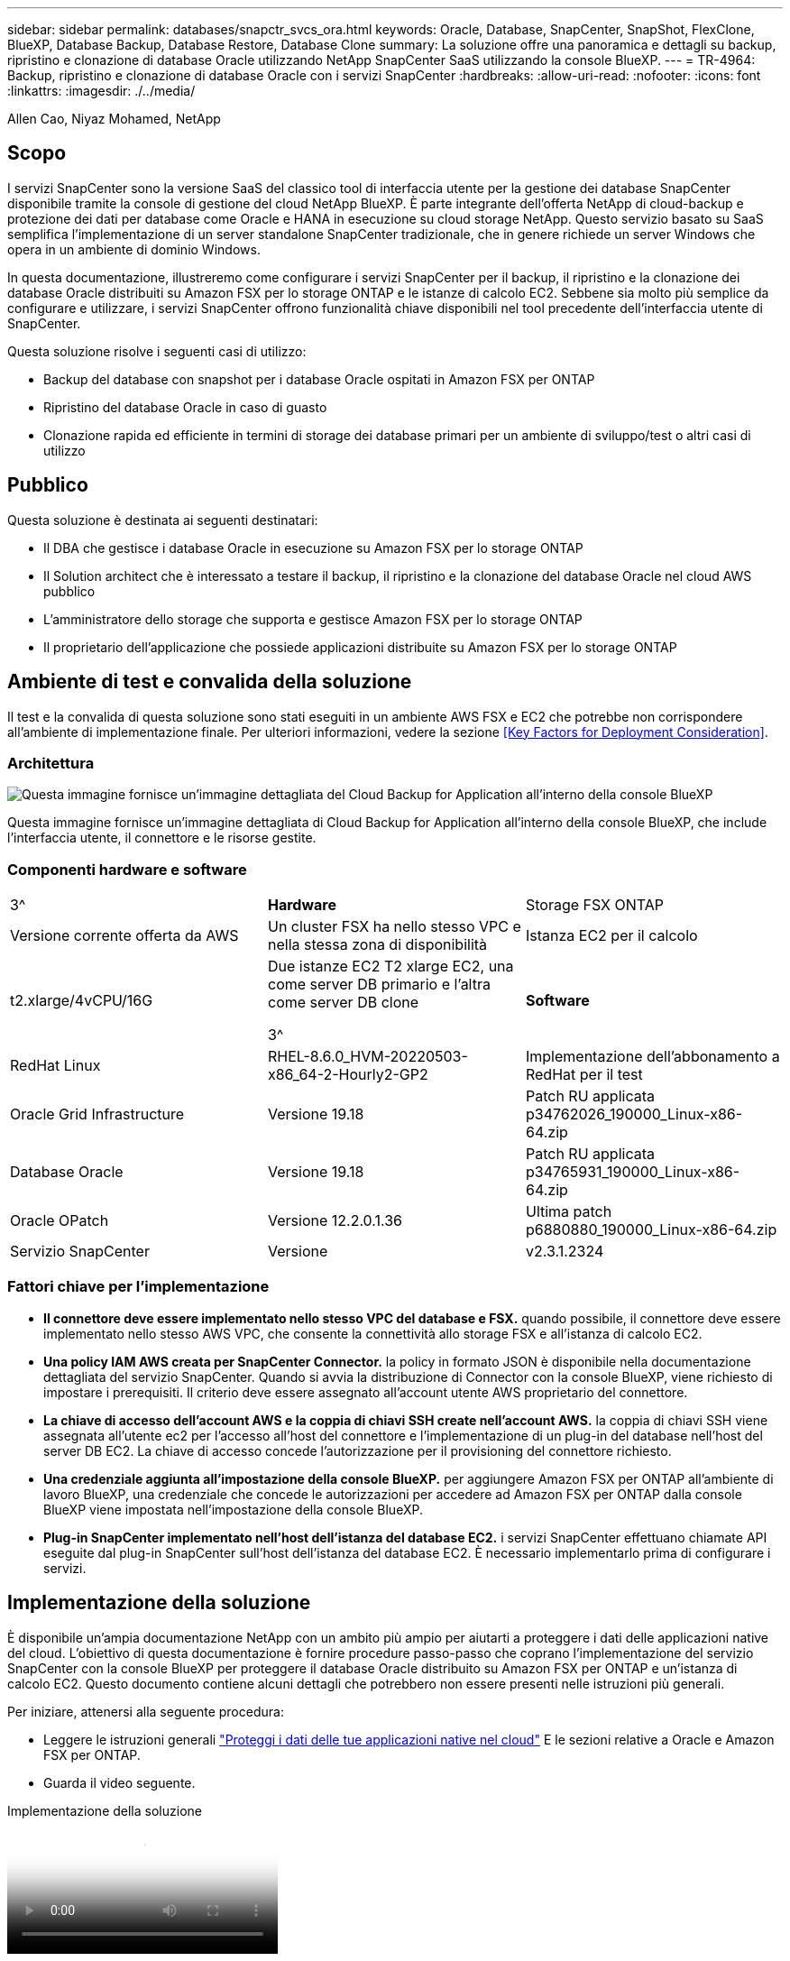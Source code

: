 ---
sidebar: sidebar 
permalink: databases/snapctr_svcs_ora.html 
keywords: Oracle, Database, SnapCenter, SnapShot, FlexClone, BlueXP, Database Backup, Database Restore, Database Clone 
summary: La soluzione offre una panoramica e dettagli su backup, ripristino e clonazione di database Oracle utilizzando NetApp SnapCenter SaaS utilizzando la console BlueXP. 
---
= TR-4964: Backup, ripristino e clonazione di database Oracle con i servizi SnapCenter
:hardbreaks:
:allow-uri-read: 
:nofooter: 
:icons: font
:linkattrs: 
:imagesdir: ./../media/


Allen Cao, Niyaz Mohamed, NetApp



== Scopo

I servizi SnapCenter sono la versione SaaS del classico tool di interfaccia utente per la gestione dei database SnapCenter disponibile tramite la console di gestione del cloud NetApp BlueXP. È parte integrante dell'offerta NetApp di cloud-backup e protezione dei dati per database come Oracle e HANA in esecuzione su cloud storage NetApp. Questo servizio basato su SaaS semplifica l'implementazione di un server standalone SnapCenter tradizionale, che in genere richiede un server Windows che opera in un ambiente di dominio Windows.

In questa documentazione, illustreremo come configurare i servizi SnapCenter per il backup, il ripristino e la clonazione dei database Oracle distribuiti su Amazon FSX per lo storage ONTAP e le istanze di calcolo EC2. Sebbene sia molto più semplice da configurare e utilizzare, i servizi SnapCenter offrono funzionalità chiave disponibili nel tool precedente dell'interfaccia utente di SnapCenter.

Questa soluzione risolve i seguenti casi di utilizzo:

* Backup del database con snapshot per i database Oracle ospitati in Amazon FSX per ONTAP
* Ripristino del database Oracle in caso di guasto
* Clonazione rapida ed efficiente in termini di storage dei database primari per un ambiente di sviluppo/test o altri casi di utilizzo




== Pubblico

Questa soluzione è destinata ai seguenti destinatari:

* Il DBA che gestisce i database Oracle in esecuzione su Amazon FSX per lo storage ONTAP
* Il Solution architect che è interessato a testare il backup, il ripristino e la clonazione del database Oracle nel cloud AWS pubblico
* L'amministratore dello storage che supporta e gestisce Amazon FSX per lo storage ONTAP
* Il proprietario dell'applicazione che possiede applicazioni distribuite su Amazon FSX per lo storage ONTAP




== Ambiente di test e convalida della soluzione

Il test e la convalida di questa soluzione sono stati eseguiti in un ambiente AWS FSX e EC2 che potrebbe non corrispondere all'ambiente di implementazione finale. Per ulteriori informazioni, vedere la sezione <<Key Factors for Deployment Consideration>>.



=== Architettura

image::snapctr_svcs_architecture.png[Questa immagine fornisce un'immagine dettagliata del Cloud Backup for Application all'interno della console BlueXP, inclusi l'interfaccia utente, il connettore e le risorse gestite.]

Questa immagine fornisce un'immagine dettagliata di Cloud Backup for Application all'interno della console BlueXP, che include l'interfaccia utente, il connettore e le risorse gestite.



=== Componenti hardware e software

[cols="33%, 33%, 33%"]
|===


| 3^ | *Hardware* | Storage FSX ONTAP 


| Versione corrente offerta da AWS | Un cluster FSX ha nello stesso VPC e nella stessa zona di disponibilità | Istanza EC2 per il calcolo 


| t2.xlarge/4vCPU/16G | Due istanze EC2 T2 xlarge EC2, una come server DB primario e l'altra come server DB clone

3^ | *Software* 


| RedHat Linux | RHEL-8.6.0_HVM-20220503-x86_64-2-Hourly2-GP2 | Implementazione dell'abbonamento a RedHat per il test 


| Oracle Grid Infrastructure | Versione 19.18 | Patch RU applicata p34762026_190000_Linux-x86-64.zip 


| Database Oracle | Versione 19.18 | Patch RU applicata p34765931_190000_Linux-x86-64.zip 


| Oracle OPatch | Versione 12.2.0.1.36 | Ultima patch p6880880_190000_Linux-x86-64.zip 


| Servizio SnapCenter | Versione | v2.3.1.2324 
|===


=== Fattori chiave per l'implementazione

* *Il connettore deve essere implementato nello stesso VPC del database e FSX.* quando possibile, il connettore deve essere implementato nello stesso AWS VPC, che consente la connettività allo storage FSX e all'istanza di calcolo EC2.
* *Una policy IAM AWS creata per SnapCenter Connector.* la policy in formato JSON è disponibile nella documentazione dettagliata del servizio SnapCenter. Quando si avvia la distribuzione di Connector con la console BlueXP, viene richiesto di impostare i prerequisiti. Il criterio deve essere assegnato all'account utente AWS proprietario del connettore.
* *La chiave di accesso dell'account AWS e la coppia di chiavi SSH create nell'account AWS.* la coppia di chiavi SSH viene assegnata all'utente ec2 per l'accesso all'host del connettore e l'implementazione di un plug-in del database nell'host del server DB EC2. La chiave di accesso concede l'autorizzazione per il provisioning del connettore richiesto.
* *Una credenziale aggiunta all'impostazione della console BlueXP.* per aggiungere Amazon FSX per ONTAP all'ambiente di lavoro BlueXP, una credenziale che concede le autorizzazioni per accedere ad Amazon FSX per ONTAP dalla console BlueXP viene impostata nell'impostazione della console BlueXP.
* *Plug-in SnapCenter implementato nell'host dell'istanza del database EC2.* i servizi SnapCenter effettuano chiamate API eseguite dal plug-in SnapCenter sull'host dell'istanza del database EC2. È necessario implementarlo prima di configurare i servizi.




== Implementazione della soluzione

È disponibile un'ampia documentazione NetApp con un ambito più ampio per aiutarti a proteggere i dati delle applicazioni native del cloud. L'obiettivo di questa documentazione è fornire procedure passo-passo che coprano l'implementazione del servizio SnapCenter con la console BlueXP per proteggere il database Oracle distribuito su Amazon FSX per ONTAP e un'istanza di calcolo EC2. Questo documento contiene alcuni dettagli che potrebbero non essere presenti nelle istruzioni più generali.

Per iniziare, attenersi alla seguente procedura:

* Leggere le istruzioni generali link:https://docs.netapp.com/us-en/cloud-manager-backup-restore/concept-protect-cloud-app-data-to-cloud.html#architecture["Proteggi i dati delle tue applicazioni native nel cloud"^] E le sezioni relative a Oracle e Amazon FSX per ONTAP.
* Guarda il video seguente.


.Implementazione della soluzione
video::4b0fd212-7641-46b8-9e55-b01200f9383a[panopto]


=== Prerequisiti per l'implementazione del servizio SnapCenter

[%collapsible]
====
L'implementazione richiede i seguenti prerequisiti.

. Un server database Oracle primario su un'istanza EC2 con un database Oracle completamente implementato e in esecuzione.
. Un cluster Amazon FSX per ONTAP implementato in AWS che ospita il database sopra indicato.
. Un server di database opzionale su un'istanza EC2 che può essere utilizzato per testare la clonazione di un database Oracle su un host alternativo allo scopo di supportare un carico di lavoro di sviluppo/test o qualsiasi caso di utilizzo che richieda un set di dati completo del database Oracle di produzione.
. Se hai bisogno di aiuto per soddisfare i prerequisiti sopra indicati per l'implementazione del database Oracle su Amazon FSX per ONTAP e istanze di calcolo EC2, consulta link:aws_ora_fsx_ec2_iscsi_asm.html["Implementazione e protezione di database Oracle in AWS FSX/EC2 con iSCSI/ASM"^].


====


=== Preparazione al BlueXP

[%collapsible]
====
. Utilizzare il link link:https://console.bluexp.netapp.com/["NetApp BlueXP"] Per iscriversi all'accesso alla console BlueXP.
. Per configurare BlueXP in modo da gestire le risorse cloud AWS come Amazon FSX per ONTAP, dovresti già avere un account AWS configurato. È quindi possibile accedere all'account AWS per creare un criterio IAM per concedere l'accesso al servizio SnapCenter a un account AWS da utilizzare per l'implementazione del connettore.


image:snapctr_svcs_connector_01-policy.png["Schermata che mostra questo passaggio nella GUI."]

Il criterio deve essere configurato con una stringa JSON disponibile all'avvio del provisioning del connettore e viene richiesto di ricordare che è stata creata e concessa una policy IAM a un account AWS utilizzato per l'implementazione del connettore.

. Sono inoltre necessari il VPC AWS, una chiave e i segreti per l'account AWS, una chiave SSH per l'accesso EC2, un gruppo di sicurezza e così via, pronti per il provisioning del connettore.


====


=== Implementare un connettore per i servizi SnapCenter

[%collapsible]
====
. Accedere alla console BlueXP. Per un account condiviso, è consigliabile creare un singolo spazio di lavoro facendo clic su *account* > *Manage account* > *Workspace* per aggiungere un nuovo spazio di lavoro.


image:snapctr_svcs_connector_02-wspace.png["Schermata che mostra questo passaggio nella GUI."]

. Fare clic su *Add a Connector* (Aggiungi un connettore) per avviare il flusso di lavoro di provisioning del connettore.


image:snapctr_svcs_connector_03-add.png["Schermata che mostra questo passaggio nella GUI."]

. Scegli il tuo cloud provider (in questo caso, *Amazon Web Services*).


image:snapctr_svcs_connector_04-aws.png["Schermata che mostra questo passaggio nella GUI."]

. Ignorare i passaggi *Permission*, *Authentication* e *Networking* se sono già stati configurati nell'account AWS. In caso contrario, è necessario configurarli prima di procedere. Da qui, è possibile recuperare anche le autorizzazioni per il criterio AWS a cui si fa riferimento nella sezione precedente "<<Preparazione al BlueXP>>."


image:snapctr_svcs_connector_05-remind.png["Schermata che mostra questo passaggio nella GUI."]

. Inserire la chiave di accesso e la chiave segreta per l'autenticazione dell'account AWS.


image:snapctr_svcs_connector_06-auth.png["Schermata che mostra questo passaggio nella GUI."]

. Assegnare un nome all'istanza del connettore e selezionare *Crea ruolo* in *Dettagli*.


image:snapctr_svcs_connector_07-details.png["Schermata che mostra questo passaggio nella GUI."]

. Configurare la rete con la coppia di chiavi VPC, subnet e SSH appropriata per l'accesso EC2.


image:snapctr_svcs_connector_08-network.png["Schermata che mostra questo passaggio nella GUI."]

. Impostare il gruppo di protezione per il connettore.


image:snapctr_svcs_connector_09-security.png["Schermata che mostra questo passaggio nella GUI."]

. Esaminare la pagina di riepilogo e fare clic su *Aggiungi* per avviare la creazione del connettore. In genere occorrono circa 10 minuti per completare l'implementazione. Una volta completata l'operazione, l'istanza del connettore viene visualizzata nella dashboard di AWS EC2.


image:snapctr_svcs_connector_10-review.png["Schermata che mostra questo passaggio nella GUI."]

. Una volta implementato il connettore, accedere all'host EC2 del connettore come ec2-user con una chiave SSH per installare il plug-in SnapCenter seguendo queste istruzioni: link:https://docs.netapp.com/us-en/cloud-manager-backup-restore/task-add-host-discover-oracle-databases.html#deploy-the-plug-in-using-script-and-add-host-from-ui-using-manual-option["Implementare il plug-in utilizzando lo script e aggiungere l'host dall'interfaccia utente utilizzando l'opzione manuale"^].


====


=== Configurazione dei servizi SnapCenter

[%collapsible]
====
Con il connettore implementato, i servizi SnapCenter possono essere configurati con la seguente procedura:

. Da *My Working Environment* fare clic su *Add Working Environment* (Aggiungi ambiente di lavoro) per scoprire FSX implementato in AWS.


image:snapctr_svcs_setup_01.png["Schermata che mostra questo passaggio nella GUI."]

. Scegliere *Amazon Web Services* come posizione.


image:snapctr_svcs_setup_02.png["Schermata che mostra questo passaggio nella GUI."]

. Fai clic su *Scopri esistente* accanto a *Amazon FSX per ONTAP*.


image:snapctr_svcs_setup_03.png["Schermata che mostra questo passaggio nella GUI."]

. Selezionare le credenziali che forniscono a BlueXP le autorizzazioni necessarie per gestire FSX per ONTAP. Se non sono state aggiunte credenziali, è possibile aggiungerle dal menu *Settings* (Impostazioni) nell'angolo superiore destro della console BlueXP.


image:snapctr_svcs_setup_04.png["Schermata che mostra questo passaggio nella GUI."]

. Scegliere la regione AWS in cui viene implementato Amazon FSX per ONTAP, selezionare il cluster FSX che ospita il database Oracle e fare clic su Aggiungi.


image:snapctr_svcs_setup_05.png["Schermata che mostra questo passaggio nella GUI."]

. L'istanza scoperta di Amazon FSX per ONTAP viene ora visualizzata nell'ambiente di lavoro.


image:snapctr_svcs_setup_06.png["Schermata che mostra questo passaggio nella GUI."]

. È possibile accedere al cluster FSX con le credenziali dell'account fsxadmin.


image:snapctr_svcs_setup_07.png["Schermata che mostra questo passaggio nella GUI."]

. Dopo aver effettuato l'accesso ad Amazon FSX per ONTAP, esaminare le informazioni di storage del database (ad esempio i volumi del database).


image:snapctr_svcs_setup_08.png["Schermata che mostra questo passaggio nella GUI."]

. Dalla barra laterale sinistra della console, passare il mouse sull'icona di protezione, quindi fare clic su *protezione* > *applicazioni* per aprire la pagina di avvio delle applicazioni. Fare clic su *Scopri applicazioni*.


image:snapctr_svcs_setup_09.png["Schermata che mostra questo passaggio nella GUI."]

. Selezionare *Cloud Native* come tipo di origine dell'applicazione.


image:snapctr_svcs_setup_10.png["Schermata che mostra questo passaggio nella GUI."]

. Scegliere *Oracle* come tipo di applicazione.


image:snapctr_svcs_setup_13.png["Schermata che mostra questo passaggio nella GUI."]

. Fornire i dettagli dell'host dell'istanza Oracle EC2 per aggiungere un host. Selezionare questa casella per confermare che il plug-in per Oracle sull'host è stato installato, poiché il plug-in viene implementato dopo il provisioning del connettore.


image:snapctr_svcs_setup_16.png["Schermata che mostra questo passaggio nella GUI."]

. Individuare l'host Oracle EC2 e aggiungerlo a *applicazioni*; tutti i database sull'host vengono rilevati e visualizzati nella pagina. Il database *Protection Status* viene visualizzato come *UnProtected* (non protetto).


image:snapctr_svcs_setup_17.png["Schermata che mostra questo passaggio nella GUI."]

Questa operazione completa la configurazione iniziale dei servizi SnapCenter per Oracle. Nelle tre sezioni successive di questo documento vengono descritte le operazioni di backup, ripristino e clonazione del database Oracle.

====


=== Backup del database Oracle

[%collapsible]
====
. Fare clic sui tre punti accanto al database *Protection Status* (Stato protezione), quindi fare clic su *Polices* (Criteri) per visualizzare i criteri di protezione predefiniti del database che è possibile applicare per proteggere i database Oracle.


image:snapctr_svcs_bkup_01.png["Schermata che mostra questo passaggio nella GUI."]

. È inoltre possibile creare policy personalizzate con una frequenza di backup personalizzata e una finestra di conservazione dei dati di backup.


image:snapctr_svcs_bkup_02.png["Schermata che mostra questo passaggio nella GUI."]

. Quando si è soddisfatti della configurazione dei criteri, è possibile assegnare i criteri scelti per proteggere il database.


image:snapctr_svcs_bkup_03.png["Schermata che mostra questo passaggio nella GUI."]

. Scegliere il criterio da assegnare al database.


image:snapctr_svcs_bkup_04.png["Schermata che mostra questo passaggio nella GUI."]

. Una volta applicato il criterio, lo stato di protezione del database è cambiato in *Protected* con un segno di spunta verde.


image:snapctr_svcs_bkup_05.png["Schermata che mostra questo passaggio nella GUI."]

. Il backup del database viene eseguito in base a una pianificazione predefinita. È inoltre possibile eseguire un backup on-demand one-off, come illustrato di seguito.


image:snapctr_svcs_bkup_06.png["Schermata che mostra questo passaggio nella GUI."]

. I dettagli dei backup del database possono essere visualizzati facendo clic su *View Details* (Visualizza dettagli) dall'elenco dei menu. Tra cui nome, tipo di backup, SCN e data di backup. Un set di backup copre un'istantanea sia per il volume di dati che per il volume di log. Lo snapshot di un volume di log viene eseguito subito dopo lo snapshot di un volume di database. È possibile applicare un filtro se si cerca un backup particolare in un elenco lungo.


image:snapctr_svcs_bkup_07.png["Schermata che mostra questo passaggio nella GUI."]

====


=== Ripristino e ripristino del database Oracle

[%collapsible]
====
. Per un ripristino del database, scegliere il backup corretto, in base al tempo di backup o SCN. Fare clic sui tre punti del backup dei dati del database, quindi fare clic su *Restore* (Ripristina) per avviare il ripristino e il ripristino del database.


image:snapctr_svcs_restore_01.png["Schermata che mostra questo passaggio nella GUI."]

. Scegliere l'impostazione di ripristino. Se dopo il backup non è cambiato nulla nella struttura fisica del database (ad esempio l'aggiunta di un file di dati o di un gruppo di dischi), è possibile utilizzare l'opzione *Force in Place restore* (Ripristino forzato in posizione), che in genere è più veloce. In caso contrario, non selezionare questa casella.


image:snapctr_svcs_restore_02.png["Schermata che mostra questo passaggio nella GUI."]

. Esaminare e avviare il ripristino e il ripristino del database.


image:snapctr_svcs_restore_03.png["Schermata che mostra questo passaggio nella GUI."]

. Dalla scheda *Job Monitoring*, è possibile visualizzare lo stato del processo di ripristino e tutti i dettagli durante l'esecuzione.


image:snapctr_svcs_restore_05.png["Schermata che mostra questo passaggio nella GUI."]

image:snapctr_svcs_restore_04.png["Schermata che mostra questo passaggio nella GUI."]

====


=== Clone del database Oracle

[%collapsible]
====
Per clonare un database, avviare il flusso di lavoro dei cloni dalla stessa pagina dei dettagli di backup del database.

. Selezionare la copia di backup del database corretta, fare clic sui tre punti per visualizzare il menu e scegliere l'opzione *Clone*.


image:snapctr_svcs_clone_02.png["Errore: Immagine grafica mancante"]

. Selezionare l'opzione *Basic* se non è necessario modificare i parametri del database clonati.


image:snapctr_svcs_clone_03.png["Errore: Immagine grafica mancante"]

. In alternativa, selezionare *Specification file*, che consente di scaricare il file init corrente, apportare modifiche e quindi caricarlo nuovamente nel lavoro.


image:snapctr_svcs_clone_03_1.png["Errore: Immagine grafica mancante"]

. Esaminare e avviare il lavoro.


image:snapctr_svcs_clone_04.png["Errore: Immagine grafica mancante"]

. Controllare lo stato del lavoro di clonazione dalla scheda *Job Monitoring*.


image:snapctr_svcs_clone_07-status.png["Errore: Immagine grafica mancante"]

. Convalidare il database clonato sull'host dell'istanza EC2.


image:snapctr_svcs_clone_08-crs.png["Errore: Immagine grafica mancante"]

image:snapctr_svcs_clone_08-db.png["Errore: Immagine grafica mancante"]

====


== Ulteriori informazioni

Per ulteriori informazioni sulle informazioni descritte in questo documento, consultare i seguenti documenti e/o siti Web:

* Configurare e amministrare BlueXP


link:https://docs.netapp.com/us-en/cloud-manager-setup-admin/index.htmll["https://docs.netapp.com/us-en/cloud-manager-setup-admin/index.html"^]

* Documentazione di Cloud Backup


link:https://docs.netapp.com/us-en/cloud-manager-backup-restore/index.html["https://docs.netapp.com/us-en/cloud-manager-backup-restore/index.html"^]

* Amazon FSX per NetApp ONTAP


link:https://aws.amazon.com/fsx/netapp-ontap/["https://aws.amazon.com/fsx/netapp-ontap/"^]

* Amazon EC2


link:https://aws.amazon.com/pm/ec2/?trk=36c6da98-7b20-48fa-8225-4784bced9843&sc_channel=ps&s_kwcid=AL!4422!3!467723097970!e!!g!!aws%20ec2&ef_id=Cj0KCQiA54KfBhCKARIsAJzSrdqwQrghn6I71jiWzSeaT9Uh1-vY-VfhJixF-xnv5rWwn2S7RqZOTQ0aAh7eEALw_wcB:G:s&s_kwcid=AL!4422!3!467723097970!e!!g!!aws%20ec2["https://aws.amazon.com/pm/ec2/?trk=36c6da98-7b20-48fa-8225-4784bced9843&sc_channel=ps&s_kwcid=AL!4422!3!467723097970!e!!g!!aws%20ec2&ef_id=Cj0KCQiA54KfBhCKARIsAJzSrdqwQrghn6I71jiWzSeaT9Uh1-vY-VfhJixF-xnv5rWwn2S7RqZOTQ0aAh7eEALw_wcB:G:s&s_kwcid=AL!4422!3!467723097970!e!!g!!aws%20ec2"^]
